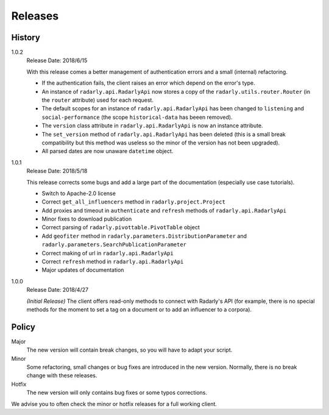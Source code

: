 Releases
--------

.. role:: underline
    :class: underline


History
^^^^^^^

1.0.2
    :underline:`Release Date:` 2018/6/15

    With this release comes a better management of authentication errors and a
    small (internal) refactoring.

    - If the authentication fails, the client raises an error which depend on
      the error's type.
    - An instance of ``radarly.api.RadarlyApi`` now stores a copy of the
      ``radarly.utils.router.Router`` (in the ``router`` attribute) used for
      each request.
    - The default scopes for an instance of ``radarly.api.RadarlyApi`` has
      been changed to ``listening`` and ``social-performance`` (the scope
      ``historical-data`` has beeen removed).
    - The ``version`` class attribute in ``radarly.api.RadarlyApi`` is now
      an instance attribute.
    - The ``set_version`` method of ``radarly.api.RadarlyApi`` has been
      deleted (this is a small break compatibility but this method was useless
      so the minor of the version has not been upgraded).
    - All parsed dates are now unaware ``datetime`` object.

1.0.1
    :underline:`Release Date:` 2018/5/18

    This release corrects some bugs and add a large part of the documentation
    (especially use case tutorials).

    - Switch to Apache-2.0 license
    - Correct ``get_all_influencers`` method in ``radarly.project.Project``
    - Add proxies and timeout in ``authenticate`` and ``refresh`` methods of
      ``radarly.api.RadarlyApi``
    - Minor fixes to download publication
    - Correct parsing of ``radarly.pivottable.PivotTable`` object
    - Add ``geofiter`` method in ``radarly.parameters.DistributionParameter``
      and ``radarly.parameters.SearchPublicationParameter``
    - Correct making of url in ``radarly.api.RadarlyApi``
    - Correct ``refresh`` method in ``radarly.api.RadarlyApi``
    - Major updates of documentation

1.0.0
    :underline:`Release Date:` 2018/4/27

    *(Initial Release)* The client offers read-only methods to connect with
    Radarly's API (for example, there is no special methods for the moment to
    set a tag on a document or to add an influencer to a corpora).


Policy
^^^^^^

Major
    The new version will contain break changes, so you will have to adapt your
    script.

Minor
    Some refactoring, small changes or bug fixes are introduced in the new
    version. Normally, there is no break change with these releases.

Hotfix
    The new version will only contains bug fixes or some typos corrections.


We advise you to often check the minor or hotfix releases for a full
working client.
